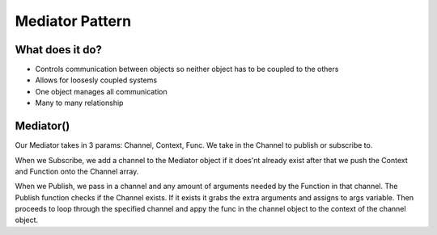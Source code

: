 ###################
Mediator Pattern
###################

**************************
What does it do?
**************************
- Controls communication between objects so neither object has to be coupled to the others
- Allows for loosesly coupled systems
- One object manages all communication
- Many to many relationship

**************************
Mediator()
**************************
Our Mediator takes in 3 params: Channel, Context, Func.
We take in the Channel to publish or subscribe to.

When we Subscribe, we add a channel to the Mediator object if it does'nt already exist after that we push the Context and Function onto the Channel array. 

When we Publish, we pass in a channel and any amount of arguments needed by the Function in that channel.
The Publish function checks if the Channel exists.
If it exists it grabs the extra arguments and assigns to args variable.
Then proceeds to loop through the specified channel and appy the func in the channel object to the context of the channel object.

